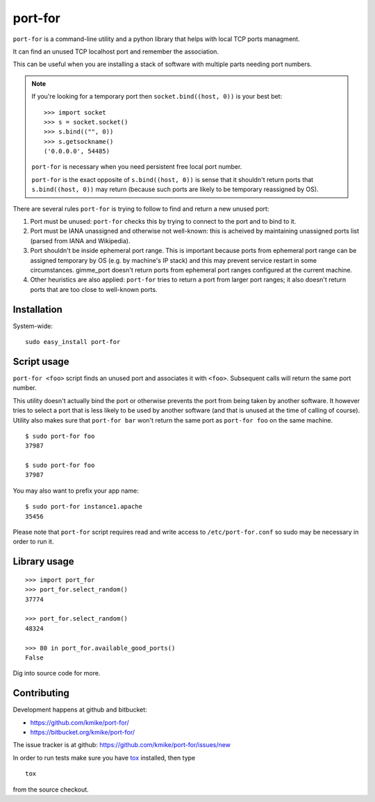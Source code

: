 ========
port-for
========

``port-for`` is a command-line utility and a python library that
helps with local TCP ports managment.

It can find an unused TCP localhost port and remember the association.

This can be useful when you are installing a stack of software
with multiple parts needing port numbers.

.. note::

    If you're looking for a temporary port then ``socket.bind((host, 0))``
    is your best bet::

        >>> import socket
        >>> s = socket.socket()
        >>> s.bind(("", 0))
        >>> s.getsockname()
        ('0.0.0.0', 54485)

    ``port-for`` is necessary when you need persistent free local port number.

    ``port-for`` is the exact opposite of ``s.bind((host, 0))``
    is sense that it shouldn't return ports that ``s.bind((host, 0))``
    may return (because such ports are likely to be temporary reassigned by OS).


There are several rules ``port-for`` is trying to follow to find and
return a new unused port:

1) Port must be unused: ``port-for`` checks this by trying to connect
   to the port and to bind to it.

2) Port must be IANA unassigned and otherwise not well-known:
   this is acheived by maintaining unassigned ports list
   (parsed from IANA and Wikipedia).

3) Port shouldn't be inside ephemeral port range.
   This is important because ports from ephemeral port range can
   be assigned temporary by OS (e.g. by machine's IP stack) and
   this may prevent service restart in some circumstances.
   gimme_port doesn't return ports from ephemeral port ranges
   configured at the current machine.

4) Other heuristics are also applied: ``port-for`` tries to return
   a port from larger port ranges; it also doesn't return ports that are
   too close to well-known ports.

Installation
============

System-wide::

    sudo easy_install port-for


Script usage
============

``port-for <foo>`` script finds an unused port and associates
it with ``<foo>``. Subsequent calls will return the same port number.

This utility doesn't actually bind the port or otherwise prevents the
port from being taken by another software. It however tries to select
a port that is less likely to be used by another software
(and that is unused at the time of calling of course). Utility also makes
sure that ``port-for bar`` won't return the same port as ``port-for foo``
on the same machine.

::

    $ sudo port-for foo
    37987

    $ sudo port-for foo
    37987

You may also want to prefix your app name::

    $ sudo port-for instance1.apache
    35456

Please note that ``port-for`` script requires read and write access
to ``/etc/port-for.conf`` so sudo may be necessary in order to run it.

Library usage
=============

::

    >>> import port_for
    >>> port_for.select_random()
    37774

    >>> port_for.select_random()
    48324

    >>> 80 in port_for.available_good_ports()
    False

Dig into source code for more.

Contributing
============

Development happens at github and bitbucket:

* https://github.com/kmike/port-for/
* https://bitbucket.org/kmike/port-for/

The issue tracker is at github: https://github.com/kmike/port-for/issues/new

In order to run tests make sure you have `tox <http://tox.testrun.org/>`_
installed, then type

::

    tox

from the source checkout.
